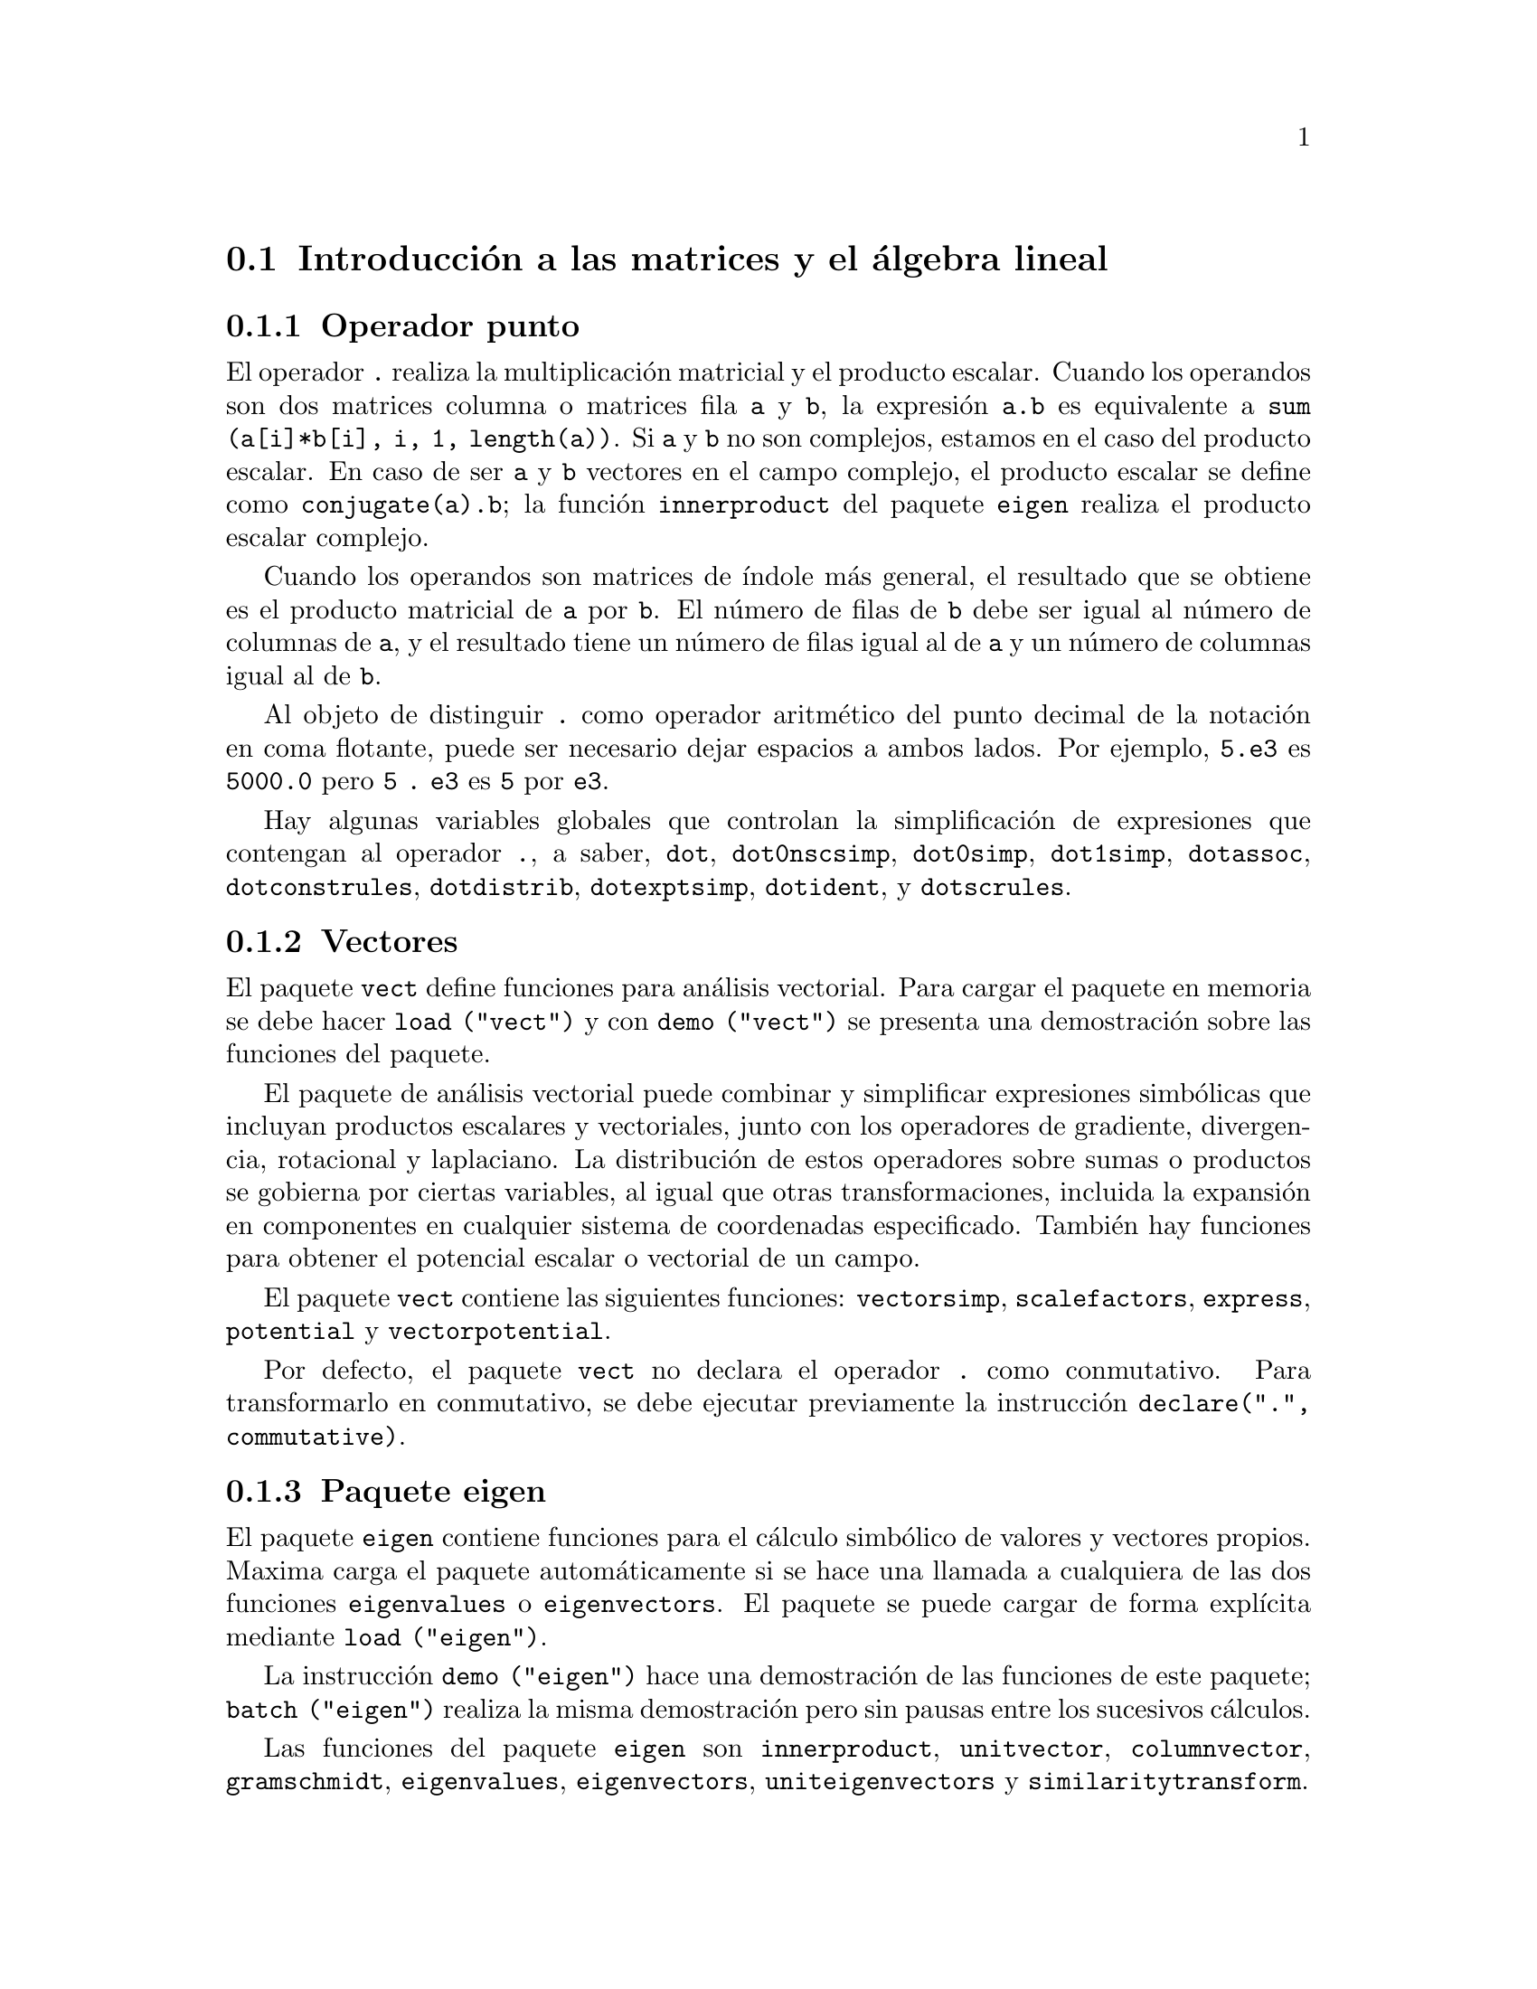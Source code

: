 @c English version 2011-07-03
@menu
* Introducci@'on a las matrices y el @'algebra lineal::
* Funciones y variables para las matrices y el @'algebra lineal::
@end menu

@node Introducci@'on a las matrices y el @'algebra lineal, Funciones y variables para las matrices y el @'algebra lineal, Matrices y @'Algebra Lineal, Matrices y @'Algebra Lineal
@section Introducci@'on a las matrices y el @'algebra lineal

@menu
* Operador punto::                         
* Vectores::                     
* Paquete eigen::
@end menu

@node Operador punto, Vectores, Introducci@'on a las matrices y el @'algebra lineal, Introducci@'on a las matrices y el @'algebra lineal
@subsection Operador punto
El operador  @code{.} realiza la multiplicaci@'on matricial y el producto escalar.
Cuando los operandos son dos matrices columna o matrices fila @code{a} y @code{b},
la expresi@'on @code{a.b} es equivalente a @code{sum (a[i]*b[i], i, 1, length(a))}.
Si @code{a} y @code{b} no son complejos, estamos en el caso del producto escalar.
En caso de ser @code{a} y @code{b} vectores en el campo complejo, el producto 
escalar se define como @code{conjugate(a).b}; la funci@'on @code{innerproduct} del
paquete @code{eigen} realiza el producto escalar complejo.

Cuando los operandos son matrices de @'{@dotless{i}}ndole m@'as general,
el resultado que se obtiene es el producto matricial de @code{a} por @code{b}.
El n@'umero de filas de @code{b} debe ser igual al n@'umero de columnas de @code{a},
y el resultado tiene un n@'umero de filas igual al de @code{a} y un n@'umero de
columnas igual al de @code{b}.

Al objeto de distinguir @code{.} como operador aritm@'etico del punto decimal
de la notaci@'on en coma flotante, puede ser necesario dejar espacios a ambos lados.
Por ejemplo, @code{5.e3} es @code{5000.0} pero @code{5 . e3} es @code{5} por @code{e3}.

Hay algunas variables globales que controlan la simplificaci@'on de expresiones que
contengan al operador @code{.}, a saber,
@code{dot}, @code{dot0nscsimp}, @code{dot0simp}, @code{dot1simp}, @code{dotassoc}, 
@code{dotconstrules}, @code{dotdistrib}, @code{dotexptsimp}, @code{dotident},
y @code{dotscrules}.

@node Vectores, Paquete eigen, Operador punto, Introducci@'on a las matrices y el @'algebra lineal
@subsection Vectores
El paquete @code{vect} define funciones para an@'alisis vectorial. Para cargar el paquete en memoria se debe hacer
@code{load ("vect")}  y con @code{demo ("vect")} se presenta una demostraci@'on sobre las funciones del paquete.
@c find maxima -name \*orth\* YIELDS NOTHING; ARE THESE FUNCTIONS IN ANOTHER FILE NOW ??
@c and SHARE;VECT ORTH contains definitions of various orthogonal curvilinear coordinate systems.

El paquete de an@'alisis vectorial puede combinar y simplificar expresiones
simb@'olicas que incluyan productos escalares y vectoriales, junto con los operadores
de gradiente, divergencia, rotacional y laplaciano. La distribuci@'on de estos operadores
sobre sumas o productos se gobierna por ciertas variables, al igual que otras transformaciones,
incluida la expansi@'on en componentes en cualquier sistema de coordenadas especificado. 
Tambi@'en hay funciones para obtener el potencial escalar o vectorial de un campo.

El paquete @code{vect} contiene las siguientes funciones:
@code{vectorsimp}, @code{scalefactors},
@code{express}, @code{potential} y @code{vectorpotential}.
@c REVIEW vect.usg TO ENSURE THAT TEXINFO HAS WHATEVER IS THERE
@c PRINTFILE(VECT,USAGE,SHARE); for details.

Por defecto, el paquete @code{vect} no declara el operador @code{.} como conmutativo.
Para transformarlo en conmutativo, se debe ejecutar previamente la instrucci@'on
@code{declare(".", commutative)}.

@node Paquete eigen, , Vectores, Introducci@'on a las matrices y el @'algebra lineal
@subsection Paquete eigen

El paquete @code{eigen} contiene funciones para el c@'alculo 
simb@'olico de valores y vectores propios. Maxima carga el paquete
autom@'aticamente si se hace una llamada a cualquiera de las dos funciones
@code{eigenvalues} o @code{eigenvectors}. El paquete se puede cargar de
forma expl@'{@dotless{i}}cita mediante @code{load ("eigen")}.

La instrucci@'on @code{demo ("eigen")} hace una demostraci@'on de las funciones de este paquete;
@code{batch ("eigen")} realiza la misma demostraci@'on pero sin pausas entre los
sucesivos c@'alculos.

Las funciones del paquete @code{eigen} son
@code{innerproduct}, @code{unitvector}, @code{columnvector},
@code{gramschmidt}, @code{eigenvalues}, @code{eigenvectors}, @code{uniteigenvectors}
y @code{similaritytransform}.

@c end concepts Matrices and Linear Algebra
@node Funciones y variables para las matrices y el @'algebra lineal,  , Introducci@'on a las matrices y el @'algebra lineal, Matrices y @'Algebra Lineal
@section Funciones y variables para las matrices y el @'algebra lineal

@deffn {Funci@'on} addcol (@var{M}, @var{lista_1}, ..., @var{lista_n})
A@~nade la/s columna/s dada/s por la/s lista/s (o matrices) a la matriz @var{M}.

@end deffn

@deffn {Funci@'on} addrow (@var{M}, @var{lista_1}, ..., @var{lista_n})
A@~nade la/s fila/s dada/s por la/s lista/s (o matrices) a la matriz @var{M}.

@end deffn

@deffn {Funci@'on} adjoint (@var{M})
Devuelve el adjunto de la matriz @var{M}.
La matriz adjunta es la transpuesta de la matriz de cofactores de @var{M}.

@end deffn

@deffn {Funci@'on} augcoefmatrix ([@var{eqn_1}, ..., @var{eqn_m}], [@var{x_1}, ..., @var{x_n}])
Devuelve la matriz aumentada de coeficientes del sistema de ecuaciones lineales 
@var{eqn_1}, ..., @var{eqn_m} de variables @var{x_1}, ..., @var{x_n}. Se trata de la
matriz de coeficientes con una columna adicional para los t@'erminos constantes de cada
ecuaci@'on, es decir, aquellos t@'erminos que no dependen de las variables
@var{x_1}, ..., @var{x_n}.

@example
(%i1) m: [2*x - (a - 1)*y = 5*b, c + b*y + a*x = 0]$
(%i2) augcoefmatrix (m, [x, y]);
                       [ 2  1 - a  - 5 b ]
(%o2)                  [                 ]
                       [ a    b      c   ]
@end example

@end deffn



@deffn  {Funci@'on} cauchy_matrix ([@var{x_1},@var{x_2}, ..., @var{x_m}], [@var{y_1},@var{y_2}, ..., @var{y_n}])
@deffnx {Funci@'on} cauchy_matrix ([@var{x_1},@var{x_2}, ..., @var{x_n}])

Devuelve una matriz de Cauchy @var{n} by @var{m} de elementos
@var{a[i,j]} = 1/(@var{x_i}+@var{y_i}).
El segundo elemento de @code{cauchy_matrix} es opcional, y en caso
de no estar presente, los elementos ser@'an de la forma
@var{a[i,j]} = 1/(@var{x_i}+@var{x_j}).

Observaci@'on: en la literatura, la matriz de Cauchy se define a veces
con sus elementos de la forma @var{a[i,j]} = 1/(@var{x_i}-@var{y_i}).

Ejemplos:

@c === beg ===
@c cauchy_matrix([x1,x2],[y1,y2]);
@c cauchy_matrix([x1,x2]);
@c === end ===
@example
(%i1) cauchy_matrix([x1,x2],[y1,y2]);
                      [    1        1    ]
                      [ -------  ------- ]
                      [ y1 + x1  y2 + x1 ]
(%o1)                 [                  ]
                      [    1        1    ]
                      [ -------  ------- ]
                      [ y1 + x2  y2 + x2 ]

(%i2) cauchy_matrix([x1,x2]);
                      [   1         1    ]
                      [  ----    ------- ]
                      [  2 x1    x2 + x1 ]
(%o2)                 [                  ]
                      [    1       1     ]
                      [ -------   ----   ]
                      [ x2 + x1   2 x2   ]
@end example
@end deffn



@deffn {Funci@'on} charpoly (@var{M}, @var{x})
Calcula el polinomio caracter@'{@dotless{i}}stico de la matriz @var{M}
respecto de la variable @var{x}. Esto es, 
@code{determinant (@var{M} - diagmatrix (length (@var{M}), @var{x}))}.

@example
(%i1) a: matrix ([3, 1], [2, 4]);
                            [ 3  1 ]
(%o1)                       [      ]
                            [ 2  4 ]
(%i2) expand (charpoly (a, lambda));
                           2
(%o2)                lambda  - 7 lambda + 10
(%i3) (programmode: true, solve (%));
(%o3)               [lambda = 5, lambda = 2]
(%i4) matrix ([x1], [x2]);
                             [ x1 ]
(%o4)                        [    ]
                             [ x2 ]
(%i5) ev (a . % - lambda*%, %th(2)[1]);
                          [ x2 - 2 x1 ]
(%o5)                     [           ]
                          [ 2 x1 - x2 ]
(%i6) %[1, 1] = 0;
(%o6)                     x2 - 2 x1 = 0
(%i7) x2^2 + x1^2 = 1;
                            2     2
(%o7)                     x2  + x1  = 1
(%i8) solve ([%th(2), %], [x1, x2]);
                  1               2
(%o8) [[x1 = - -------, x2 = - -------], 
               sqrt(5)         sqrt(5)

                                             1             2
                                    [x1 = -------, x2 = -------]]
                                          sqrt(5)       sqrt(5)
@end example

@end deffn

@deffn {Funci@'on} coefmatrix ([@var{eqn_1}, ..., @var{eqn_m}], [@var{x_1}, ..., @var{x_n}])
Devuelve la matriz de coeficientes para las variables @var{x_1}, ..., @var{x_n}
del sistema de ecuaciones lineales @var{eqn_1}, ..., @var{eqn_m}.

@example
(%i1) coefmatrix([2*x-(a-1)*y+5*b = 0, b*y+a*x = 3], [x,y]);
                                 [ 2  1 - a ]
(%o1)                            [          ]
                                 [ a    b   ]
@end example

@end deffn

@deffn {Funci@'on} col (@var{M}, @var{i})
Devuelve la @var{i}-@'esima columna de la matriz @var{M}.
El resultado es una matriz de una sola columna.
@c EXAMPLE HERE

@end deffn

@deffn {Funci@'on} columnvector (@var{L})
@deffnx {Funci@'on} covect (@var{L})
Devuelve una matriz con una columna  y @code{length (@var{L})} filas,
conteniendo los elementos de la lista @var{L}.

La llamada @code{covect} es un sin@'onimo de @code{columnvector}.

Es necesario cargar la funci@'on haciendo @code{load ("eigen")}.


Ejemplo:

@c HMM, SPURIOUS "redefining the Macsyma function".
@c LEAVE IT HERE SINCE THAT'S WHAT A USER ACTUALLY SEES.
@example
(%i1) load ("eigen")$
Warning - you are redefining the Macsyma function eigenvalues
Warning - you are redefining the Macsyma function eigenvectors
(%i2) columnvector ([aa, bb, cc, dd]);
                             [ aa ]
                             [    ]
                             [ bb ]
(%o2)                        [    ]
                             [ cc ]
                             [    ]
                             [ dd ]
@end example

@end deffn


@deffn {Funci@'on} copymatrix (@var{M})
Devuelve una copia de la matriz @var{M}. Esta es la @'unica
manera de obtener una r@'eplica de @var{M} adem@'as de la de
copiar elemento a elemento.

N@'otese que una asignaci@'on de una matriz a otra, como en @code{m2: m1},
no hace una copia de @code{m1}. Asignaciones del tipo @code{m2 [i,j]: x} o
@code{setelmx (x, i, j, m2} tambi@'en modifica @code{m1 [i,j]}. Si se crea una copia 
con @code{copymatrix} y luego se hacen asignaciones se tendr@'a una copia separada y
modificada.

@c NEED EXAMPLE HERE
@end deffn

@deffn {Funci@'on} determinant (@var{M})
Calcula el determinante de  @var{M} por un m@'etodo similar al
de eliminaci@'on de Gauss

@c JUST HOW DOES ratmx AFFECT THE RESULT ??
La forma del resultado depende del valor asignado
a @code{ratmx}.

@c IS A SPARSE DETERMINANT SOMETHING OTHER THAN THE DETERMINANT OF A SPARSE MATRIX ??
Existe una rutina especial para calcular determinantes de matrices con elementos dispersas, la cual
ser@'a invocada cuando las variables @code{ratmx} y @code{sparse} valgan ambas
@code{true}.

@c EXAMPLES NEEDED HERE
@end deffn

@defvr {Variable opcional} detout
Valor por defecto: @code{false}

Cuando @code{detout} vale @code{true}, el determinante de la matriz 
cuya inversa se calcula aparece como un factor fuera de la matriz.

Para que esta variable surta efecto, @code{doallmxops} y @code{doscmxops} deber@'{@dotless{i}}an tener
el valor @code{false} (v@'eanse sus descripciones). Alternativamente, esta 
variable puede ser suministrada a @code{ev}.

Ejemplo:

@example
(%i1) m: matrix ([a, b], [c, d]);
                            [ a  b ]
(%o1)                       [      ]
                            [ c  d ]
(%i2) detout: true$
(%i3) doallmxops: false$
(%i4) doscmxops: false$
(%i5) invert (m);
                          [  d   - b ]
                          [          ]
                          [ - c   a  ]
(%o5)                     ------------
                           a d - b c
@end example
@c THERE'S MORE TO THIS STORY: detout: false$ invert (m); RETURNS THE SAME THING.
@c IT APPEARS THAT doallmxops IS CRUCIAL HERE.

@end defvr

@deffn {Funci@'on} diagmatrix (@var{n}, @var{x})
Devuelve una matriz diagonal de orden @var{n} 
con los elementos de la diagonal todos ellos iguales a @var{x}. La llamada
@code{diagmatrix (@var{n}, 1)} devuelve una matriz identidad
(igual que @code{ident (@var{n})}).

La variable @var{n} debe ser un n@'umero entero, en caso contrario @code{diagmatrix} env@'{@dotless{i}}a un mensaje de error.

@var{x} puede ser cualquier tipo de expresi@'on, incluso otra matriz.
Si @var{x} es una matriz, no se copia; todos los elementos de la diagonal son iguales a @var{x}.

@c NEED EXAMPLE HERE
@end deffn

@defvr {Variable opcional} doallmxops
Valor por defecto: @code{true}

Cuando @code{doallmxops} vale @code{true},
todas las operaciones relacionadas con matrices son
llevadas a cabo. Cuando es @code{false}, entonces las
selecciones para @code{dot} controlan las operaciones a ejecutar.

@c NEED EXAMPLES HERE
@end defvr

@defvr {Variable opcional} domxexpt
Valor por defecto: @code{true}

Cuando @code{domxexpt} vale @code{true},
un exponente matricial, como @code{exp (@var{M})} donde @var{M} es
una matriz, se interpreta como una matriz cuyo elemento @code{[i,j} es
igual a @code{exp (m[i,j])}. En otro caso, @code{exp (@var{M})} se
eval@'ua como @code{exp (ev(@var{M}))}.

La variable @code{domxexpt} afecta a todas las expresiones de la forma @code{@var{base}^@var{exponente}}
donde @var{base} es una expresi@'on escalar o constante y @var{exponente} es una
lista o matriz.

Ejemplo:

@example
(%i1) m: matrix ([1, %i], [a+b, %pi]);
                         [   1    %i  ]
(%o1)                    [            ]
                         [ b + a  %pi ]
(%i2) domxexpt: false$
(%i3) (1 - c)^m;
                             [   1    %i  ]
                             [            ]
                             [ b + a  %pi ]
(%o3)                 (1 - c)
(%i4) domxexpt: true$
(%i5) (1 - c)^m;
                  [                      %i  ]
                  [    1 - c      (1 - c)    ]
(%o5)             [                          ]
                  [        b + a         %pi ]
                  [ (1 - c)       (1 - c)    ]
@end example

@end defvr

@defvr {Variable opcional} domxmxops
Valor por defecto: @code{true}

Cuando @code{domxmxops} vale @code{true}, se realizan todas las operaciones entre
matrices o entre matrices y listas (pero no las operaciones 
entre matrices y escalares); si esta variable es @code{false} tales
operaciones no se realizan.
@c IS THIS AN EVALUATION OR A SIMPLIFICATION FLAG ??

@c NEED EXAMPLE HERE
@end defvr

@defvr {Variable opcional} domxnctimes
Valor por defecto: @code{false}

Cuando @code{domxnctimes} vale @code{true}, se calculan los productos
no conmutativos entre matrices.
@c IS THIS AN EVALUATION OR A SIMPLIFICATION FLAG ??

@c NEED EXAMPLE HERE
@end defvr

@defvr {Variable opcional} dontfactor
Valor por defecto: @code{[]}

En @code{dontfactor} puede guardarse una lista de variables respecto de
las cuales no se realizar@'an factorizaciones. Inicialmente, la lista
est@'a vac@'{@dotless{i}}a.

@end defvr

@defvr {Variable opcional} doscmxops
Valor por defecto: @code{false}

Cuando @code{doscmxops} vale @code{true}, se realizan las operaciones entre escalares y 
matrices.
@c IS THIS AN EVALUATION OR A SIMPLIFICATION FLAG ??

@c NEED EXAMPLE HERE
@end defvr

@defvr {Variable opcional} doscmxplus
Valor por defecto: @code{false}

Cuando @code{doscmxplus} vale @code{true}, las operaciones entre
escalares y matrices dan como resultado una matriz.
@c IS THIS AN EVALUATION OR A SIMPLIFICATION FLAG ??

@c NEED EXAMPLE HERE
@end defvr

@defvr {Variable opcional} dot0nscsimp
Valor por defecto: @code{true}

@c WHAT DOES THIS MEAN EXACTLY ??
(Esta descripci@'on no est@'a clara en la versi@'on inglesa original.)

@c NEED EXAMPLE HERE
@end defvr


@c AQUI FALTA DEFINICION DE dot0simp

@c AQUI FALTA DEFINICION DE dot1simp

@defvr {Variable opcional} dotassoc
Valor por defecto: @code{true}

Cuando @code{dotassoc} vale @code{true}, una expresi@'on como @code{(A.B).C} se transforma en
@code{A.(B.C)}.
@c "." MEANS NONCOMMUTATIVE MULTIPLICATION RIGHT ??

@c NEED EXAMPLE HERE
@end defvr

@defvr {Variable opcional} dotconstrules
Valor por defecto: @code{true}

Cuando @code{dotconstrules} vale @code{true}, un producto no conmutativo de una
constante con otro t@'ermino se transforma en un producto conmutativo.

@c NEED EXAMPLE HERE
@end defvr

@defvr {Variable opcional} dotdistrib
Valor por defecto: @code{false}

Cuando @code{dotdistrib} vale @code{true}, una expresi@'on como @code{A.(B + C)} se transforma en @code{A.B + A.C}.

@c NEED EXAMPLE HERE
@end defvr

@defvr {Variable opcional} dotexptsimp
Valor por defecto: @code{true}

Cuando @code{dotexptsimp} vale @code{true}, una expresi@'on como @code{A.A} se transforma en @code{A^^2}.

@c NEED EXAMPLE HERE
@end defvr

@defvr {Variable opcional} dotident
Valor por defecto: 1

El valor de la variable @code{dotident} es el resultado devuelto por @code{X^^0}.
@c "RETURNED" ?? IS THIS A SIMPLIFICATION OR AN EVALUATION ??

@c NEED EXAMPLE HERE
@end defvr

@defvr {Variable opcional} dotscrules
Valor por defecto: @code{false}

Cuando @code{dotscrules} vale @code{true}, una expresi@'on como @code{A.SC} o @code{SC.A} se transforma 
en @code{SC*A} y @code{A.(SC*B)} en @code{SC*(A.B)}.
@c HMM, DOES "SC" MEAN "SCALAR" HERE ?? CLARIFY

@c NEED EXAMPLE HERE
@end defvr

@deffn {Funci@'on} echelon (@var{M})
Devuelve la forma escalonada de la matriz @var{M}, obtenida por eliminaci@'on gaussiana.
La forma escalonada se calcula a partir de @var{M} mediante operaciones elementales con sus filas,
de tal manera que el primer elemento no nulo de cada fila en la matriz 
resultado es la unidad y que cada elemento de la columna por debajo del primer uno de cada
fila sean todos ceros.

La funci@'on @code{triangularize} tambi@'en lleva a cabo la eliminaci@'on gaussiana, pero no 
normaliza el primer elemento no nulo de cada fila.

Otras funciones, como @code{lu_factor} y @code{cholesky}, tambi@'en dan como resultados
matrices triangularizadas.

@c ===beg===
@c M: matrix ([3, 7, aa, bb], [-1, 8, 5, 2], [9, 2, 11, 4]);
@c echelon (M);
@c ===end===
@example
(%i1) M: matrix ([3, 7, aa, bb], [-1, 8, 5, 2], [9, 2, 11, 4]);
                       [  3   7  aa  bb ]
                       [                ]
(%o1)                  [ - 1  8  5   2  ]
                       [                ]
                       [  9   2  11  4  ]
(%i2) echelon (M);
                  [ 1  - 8  - 5      - 2     ]
                  [                          ]
                  [         28       11      ]
                  [ 0   1   --       --      ]
(%o2)             [         37       37      ]
                  [                          ]
                  [              37 bb - 119 ]
                  [ 0   0    1   ----------- ]
                  [              37 aa - 313 ]
@end example

@end deffn

@deffn {Funci@'on} eigenvalues (@var{M})
@deffnx {Funci@'on} eivals (@var{M})
@c eigen.mac IS AUTOLOADED IF eigenvalues OR eigenvectors IS REFERENCED; EXTEND THAT TO ALL FUNCTIONS ??
@c EACH FUNCTION INTENDED FOR EXTERNAL USE SHOULD HAVE ITS OWN DOCUMENTATION ITEM
Devuelve una lista con dos sublistas. La primera sublista la forman los
valores propios de la matriz @var{M} y la segunda sus multiplicidades correspondientes.

El nombre @code{eivals} es un sin@'onimo de @code{eigenvalues}.

La funci@'on @code{eigenvalues} llama a la funci@'on @code{solve} para calcular las ra@'{@dotless{i}}ces
del polinomio caracter@'{@dotless{i}}stico de la matriz. En ocasiones, @code{solve} no
podr@'a encontrar dichas ra@'{@dotless{i}}ces, en cuyo caso otras funciones de este paquete
no trabajar@'an correctamente, a excepci@'on de @code{innerproduct},
@code{unitvector}, @code{columnvector} y @code{gramschmidt}.
@c WHICH ONES ARE THE FUNCTIONS WHICH DON'T WORK ??
@c ACTUALLY IT'S MORE IMPORTANT TO LIST THE ONES WHICH DON'T WORK HERE
@c WHAT DOES "will not work" MEAN, ANYWAY ??

En algunos casos los valores propios encontrados por @code{solve} ser@'an
expresiones complicadas, las cuales se podr@'an simplificar haciendo uso
de otras funciones.
@c WHAT ARE THOSE OTHER FUNCTIONS ??

El paquete @code{eigen.mac} se carga en memoria de forma autom@'atica cuando
se invocan @code{eigenvalues} o @code{eigenvectors}. Si @code{eigen.mac} no
est@'a ya cargado, @code{load ("eigen")} lo carga. Tras la carga, todas las
funciones y variables del paquete estar@'an activas.
@c REFER TO OVERVIEW OF PACKAGE (INCLUDING LIST OF FUNCTIONS) HERE

@c NEED EXAMPLES HERE
@end deffn

@deffn {Funci@'on} eigenvectors (@var{M})
@deffnx {Funci@'on} eivects (@var{M})

Calcula los vectores propios de la matriz @var{M}.
El resultado devuelto es una lista con dos elementos;
el primero est@'a formado por dos listas, la primera con los valores propios
de @var{M} y la segunda con sus respectivas multiplicidades, el segundo
elemento es una lista de listas de vectores propios, una por
cada valor propio, pudiendo haber uno o m@'as vectores propios en cada lista.

Tomando la matriz @var{M} como argumento, devuelve una lista de listas,
la primera de las cuales es la salida de @code{eigenvalues} y las 
siguientes son los vectorios propios de la matriz asociados a los
valores propios correspondientes. Los vectores propios calculados son los 
vectores propios por la derecha.

El nombre @code{eivects} es un sin@'onimo de @code{eigenvectors}.

El paquete @code{eigen.mac} se carga en memoria de forma autom@'atica cuando
se invocan @code{eigenvalues} o @code{eigenvectors}. Si @code{eigen.mac} no
est@'a ya cargado, @code{load ("eigen")} lo carga. Tras la carga, todas las
funciones y variables del paquete estar@'an activas.

Las variables que afectan a esta funci@'on son: 

@code{nondiagonalizable} toma el valor @code{true} o @code{false} dependiendo
de si la matriz no es diagonalizable o diagonalizable tras la ejecuci@'on de
@code{eigenvectors}.

@code{hermitianmatrix}, si vale @code{true}, entonces los vectores propios 
degenerados de la matriz herm@'{@dotless{i}}tica son ortogonalizados mediante el
algoritmo de Gram-Schmidt.

@code{knowneigvals}, si vale @code{true}, entonces el paquete @code{eigen} da por
sentado que los valores propios de la matriz son conocidos por el usuario y 
almacenados en la variable global @code{listeigvals}.  @code{listeigvals} deber@'{@dotless{i}}a
ser similar a la salida de @code{eigenvalues}.

La funci@'on @code{algsys} se utiliza aqu@'{@dotless{i}} para calcular los vectores propios. A
veces, @code{algsys} no podr@'a calcular una soluci@'on. En algunos casos, ser@'a posible
simplificar los valores propios calcul@'andolos en primer lugar con @code{eigenvalues} y
luego utilizando otras funciones para simplificarlos. Tras la simplificaci@'on, 
@code{eigenvectors} podr@'a ser llamada otra vez con la variable @code{knowneigvals}
ajustada al valor @code{true}.

V@'ease tambi@'en @code{eigenvalues}.

Ejemplos:

Una matriz con un @'unico vector propio por cada valor propio.

@c ===beg===
@c M1 : matrix ([11, -1], [1, 7]);
@c [vals, vecs] : eigenvectors (M1);
@c for i thru length (vals[1]) do disp (val[i] = vals[1][i],
@c   mult[i] = vals[2][i], vec[i] = vecs[i]);
@c ===end===
@example
(%i1) M1 : matrix ([11, -1], [1, 7]);
                           [ 11  - 1 ]
(%o1)                      [         ]
                           [ 1    7  ]
(%i2) [vals, vecs] : eigenvectors (M1);
(%o2) [[[9 - sqrt(3), sqrt(3) + 9], [1, 1]], 
                        [[[1, sqrt(3) + 2]], [[1, 2 - sqrt(3)]]]]
(%i3) for i thru length (vals[1]) do disp (val[i] = vals[1][i],
  mult[i] = vals[2][i], vec[i] = vecs[i]);
                       val  = 9 - sqrt(3)
                          1

                            mult  = 1
                                1

                    vec  = [[1, sqrt(3) + 2]]
                       1

                       val  = sqrt(3) + 9
                          2

                            mult  = 1
                                2

                    vec  = [[1, 2 - sqrt(3)]]
                       2

(%o3)                         done
@end example

Una matriz con dos vectores propios para uno de los valores propios.

@c ===beg===
@c M1 : matrix ([0, 1, 0, 0], [0, 0, 0, 0], [0, 0, 2, 0], [0, 0, 0, 2]);
@c [vals, vecs] : eigenvectors (M1);
@c for i thru length (vals[1]) do disp (val[i] = vals[1][i],
@c   mult[i] = vals[2][i], vec[i] = vecs[i]);
@c ===end===
@example
(%i1) M1 : matrix ([0, 1, 0, 0], [0, 0, 0, 0], [0, 0, 2, 0], [0, 0, 0, 2]);
                         [ 0  1  0  0 ]
                         [            ]
                         [ 0  0  0  0 ]
(%o1)                    [            ]
                         [ 0  0  2  0 ]
                         [            ]
                         [ 0  0  0  2 ]
(%i2) [vals, vecs] : eigenvectors (M1);
(%o2) [[[0, 2], [2, 2]], [[[1, 0, 0, 0]],
                                   [[0, 0, 1, 0], [0, 0, 0, 1]]]]
(%i3) for i thru length (vals[1]) do disp (val[i] = vals[1][i],
  mult[i] = vals[2][i], vec[i] = vecs[i]);
                            val  = 0
                               1

                            mult  = 2
                                1

                      vec  = [[1, 0, 0, 0]]
                         1

                            val  = 2
                               2

                            mult  = 2
                                2

               vec  = [[0, 0, 1, 0], [0, 0, 0, 1]]
                  2

(%o3)                         done
@end example

@end deffn



@deffn {Funci@'on} ematrix (@var{m}, @var{n}, @var{x}, @var{i}, @var{j})
Devuelve una matriz de orden @var{m} por @var{n}, con todos sus elementos 
nulos, excepto el que ocupa la posici@'on @code{[@var{i}, @var{j}]}, que
es igual a @var{x}.

@end deffn

@deffn {Funci@'on} entermatrix (@var{m}, @var{n})
Devuelve una matriz de orden @var{m} por @var{n}, cuyos elementos
son leidos de forma interactiva.

Si @var{n} es igual a @var{m}, Maxima pregunta por el tipo de
matriz (diagonal, sim@'etrica, antisim@'etrica o general) y luego por
cada elemento. Cada respuesta introducida por el usuario debe terminar
con un punto y coma @code{;} o con un signo de d@'olar @code{$}.

Si @var{n} y @var{m} no son iguales, Maxima pregunta
por el valor de cada elemento.

Los elementos de la matriz pueden ser cualquier tipo de 
expresi@'on, que en todo caso ser@'a evaluada.
@code{entermatrix} eval@'ua sus argumentos.

@example
(%i1) n: 3$
(%i2) m: entermatrix (n, n)$

Is the matrix  1. Diagonal  2. Symmetric  3. Antisymmetric  
   4. General
Answer 1, 2, 3 or 4 : 
1$
Row 1 Column 1: 
(a+b)^n$
Row 2 Column 2: 
(a+b)^(n+1)$
Row 3 Column 3: 
(a+b)^(n+2)$

Matrix entered.
(%i3) m;
                [        3                     ]
                [ (b + a)      0         0     ]
                [                              ]
(%o3)           [                  4           ]
                [    0      (b + a)      0     ]
                [                              ]
                [                            5 ]
                [    0         0      (b + a)  ]
@end example

@end deffn


@deffn {Funci@'on} genmatrix (@var{a}, @var{i_2}, @var{j_2}, @var{i_1}, @var{j_1})
@deffnx {Funci@'on} genmatrix (@var{a}, @var{i_2}, @var{j_2}, @var{i_1})
@deffnx {Funci@'on} genmatrix (@var{a}, @var{i_2}, @var{j_2})
Devuelve una matriz generada a partir de @var{a}, siendo @code{@var{a}[@var{i_1},@var{j_1}]} el elemento superior izquierdo y @code{@var{a}[@var{i_2},@var{j_2}]} el inferior derecho de la matriz. 
Aqu@'{@dotless{i}} @var{a} se declara como una arreglo (creado por @code{array},
pero no por @code{make_array}), o un array no declarado, o una funci@'on array, o una
expresi@'on lambda de dos argumentos.
(An array function is created like other functions with @code{:=} or @code{define},
but arguments are enclosed in square brackets instead of parentheses.)

Si se omite @var{j_1}, entonces se le asigna el valor @var{i_1}. Si tanto @var{j_1} como @var{i_1} se omiten, a las dos variables se le asigna el valor 1.

Si un elemento @code{i,j} del arreglo no est@'a definido, se le asignar@'a el elemento simb@'olico @code{@var{a}[i,j]}.

@c ===beg===
@c h [i, j] := 1 / (i + j - 1);
@c genmatrix (h, 3, 3);
@c array (a, fixnum, 2, 2);
@c a [1, 1] : %e;
@c a [2, 2] : %pi;
@c genmatrix (a, 2, 2);
@c genmatrix (lambda ([i, j], j - i), 3, 3);
@c genmatrix (B, 2, 2);
@c ===end===
@example
(%i1) h [i, j] := 1 / (i + j - 1);
                                    1
(%o1)                  h     := ---------
                        i, j    i + j - 1
(%i2) genmatrix (h, 3, 3);
                           [    1  1 ]
                           [ 1  -  - ]
                           [    2  3 ]
                           [         ]
                           [ 1  1  1 ]
(%o2)                      [ -  -  - ]
                           [ 2  3  4 ]
                           [         ]
                           [ 1  1  1 ]
                           [ -  -  - ]
                           [ 3  4  5 ]
(%i3) array (a, fixnum, 2, 2);
(%o3)                           a
(%i4) a [1, 1] : %e;
(%o4)                          %e
(%i5) a [2, 2] : %pi;
(%o5)                          %pi
(%i6) genmatrix (a, 2, 2);
                           [ %e   0  ]
(%o6)                      [         ]
                           [ 0   %pi ]
(%i7) genmatrix (lambda ([i, j], j - i), 3, 3);
                         [  0    1   2 ]
                         [             ]
(%o7)                    [ - 1   0   1 ]
                         [             ]
                         [ - 2  - 1  0 ]
(%i8) genmatrix (B, 2, 2);
                        [ B      B     ]
                        [  1, 1   1, 2 ]
(%o8)                   [              ]
                        [ B      B     ]
                        [  2, 1   2, 2 ]
@end example

@end deffn

@deffn {Funci@'on} gramschmidt (@var{x})
@deffnx {Funci@'on} gramschmidt (@var{x}, @var{F})

Ejecuta el algoritmo de ortogonalizaci@'on de Gram-Schmidt sobre @var{x},
que puede ser una matriz o una lista de listas. La funci@'on 
@code{gramschmidt} no altera el valor de @var{x}.
El producto interno por defecto empleado en @code{gramschmidt} es
@code{innerproduct}, o @var{F}, si se ha hecho uso de esta opci@'on.

Si @var{x} es una matriz, el algoritmo se aplica a las filas de @var{x}. Si
@var{x} es una lista de listas, el algoritmo se aplica a las sublistas,
las cuales deben tener el mismo n@'umero de miembros. En cualquier caso,
el valor devuelto es una lista de listas, cuyas sublistas son ortogonales.
@c Falta completar este p'arrafo

La funci@'on @code{factor} es invocada  en cada paso del algoritmo para 
simplificar resultados intermedios. Como consecuencia, el valor retornado 
puede contener enteros factorizados.

El nombre @code{gschmit} es sin@'onimo de @code{gramschmidt}.

Es necesario cargar la funci@'on haciendo @code{load ("eigen")}.

Ejemplo:

Algoritmo de Gram-Schmidt utilizando el producto interno por defecto.

@c ===beg===
@c load (eigen)$
@c x: matrix ([1, 2, 3], [9, 18, 30], [12, 48, 60]);
@c y: gramschmidt (x);
@c map (innerproduct, [y[1], y[2], y[3]], [y[2], y[3], y[1]]);
@c ===end===
@example
(%i1) load (eigen)$
(%i2) x: matrix ([1, 2, 3], [9, 18, 30], [12, 48, 60]);
                         [ 1   2   3  ]
                         [            ]
(%o2)                    [ 9   18  30 ]
                         [            ]
                         [ 12  48  60 ]
(%i3) y: gramschmidt (x);
                       2      2            4     3
                      3      3   3 5      2  3  2  3
(%o3)  [[1, 2, 3], [- ---, - --, ---], [- ----, ----, 0]]
                      2 7    7   2 7       5     5
(%i4) map (innerproduct, [y[1], y[2], y[3]], [y[2], y[3], y[1]]);
(%o4)                       [0, 0, 0]
@end example

Algoritmo de Gram-Schmidt utilizando un producto interno especificado
por el usuario.

@c ===beg===
@c load (eigen)$
@c ip (f, g) := integrate (f * g, u, a, b);
@c y : gramschmidt ([1, sin(u), cos(u)], ip), a= -%pi/2, b=%pi/2;
@c map (ip, [y[1], y[2], y[3]], [y[2], y[3], y[1]]), a= -%pi/2, b=%pi/2;
@c ===end===
@example
(%i1) load (eigen)$
(%i2) ip (f, g) := integrate (f * g, u, a, b);
(%o2)          ip(f, g) := integrate(f g, u, a, b)
(%i3) y : gramschmidt ([1, sin(u), cos(u)], ip), a= -%pi/2, b=%pi/2;
                               %pi cos(u) - 2
(%o3)              [1, sin(u), --------------]
                                    %pi
(%i4) map (ip, [y[1], y[2], y[3]], [y[2], y[3], y[1]]), a= -%pi/2, b=%pi/2;
(%o4)                       [0, 0, 0]
@end example

@end deffn


@deffn {Funci@'on} ident (@var{n})
Devuelve la matriz identidad de orden @var{n}.

@end deffn

@deffn {Funci@'on} innerproduct (@var{x}, @var{y})
@deffnx {Funci@'on} inprod (@var{x}, @var{y})
Devuelve el producto interior o escalar de @var{x} por @var{y}, que deben ser listas de igual longitud, o ambas matrices columa o fila de igual longitud. El valor devuelto es @code{conjugate (x) . y}, donde @code{.} es el operador de multiplicaci@'on no conmutativa.

Es necesario cargar la funci@'on haciendo @code{load ("eigen")}.

El nombre @code{inprod} es sin@'onimo de @code{innerproduct}.

@c NEED EXAMPLE HERE
@end deffn

@c THIS DESCRIPTION NEEDS WORK
@deffn {Funci@'on} invert (@var{M})
Devuelve la inversa de la matriz @var{M}, calculada por el m@'etodo del adjunto.

La implementaci@'on actual no es eficiente para matrices de orden grande.

Cuando @code{detout} vale @code{true}, el determinante se deja
 fuera de la inversa a modo de factor escalar.

Los elementos de la matriz inversa no se expanden. Si @var{M} tiene elementos
polin@'omicos, se puede mejorar el aspecto del resultado haciendo 
@code{expand (invert (m)), detout}.

V@'ease la descripci@'on de @code{^^} (exponente no conmutativo) para 
informaci@'on sobre otro m@'etodo para invertir matrices.

@end deffn


@deffn {Funci@'on} list_matrix_entries (@var{M})
Devuelve una lista con todos los elementos de la matriz @var{M}.

Ejemplo:

@c ===beg===
@c list_matrix_entries(matrix([a,b],[c,d]));
@c ===end===
@example
(%i1) list_matrix_entries(matrix([a,b],[c,d]));
(%o1)                     [a, b, c, d]
@end example

@end deffn


@defvr {Variable opcional} lmxchar
Valor por defecto: @code{[}

La variable @code{lmxchar} guarda el car@'acter a mostrar como delimitador izquierdo de la matriz.
V@'ease tambi@'en @code{rmxchar}.

Ejemplo:

@example
(%i1) lmxchar: "|"$
(%i2) matrix ([a, b, c], [d, e, f], [g, h, i]);
                           | a  b  c ]
                           |         ]
(%o2)                      | d  e  f ]
                           |         ]
                           | g  h  i ]
@end example

@end defvr

@deffn {Funci@'on} matrix (@var{fila_1}, ..., @var{fila_n})
Devuelve una matriz rectangular con las filas  @var{fila_1}, ..., @var{fila_n}. Cada fila es una lista de expresiones. Todas las filas deben tener el mismo n@'umero de miembros.

Las operaciones @code{+} (suma), @code{-} (resta), @code{*} (multiplicaci@'on) y @code{/} (divisi@'on), se llevan a cabo elemento a elemento cuando los operandos son dos matrices, un escalar y una matriz o una matriz con un escalar. La operaci@'on @code{^} (exponenciaci@'on, equivalente a @code{**}) se lleva cabo tambi@'en elemento a elemento si los operandos son un escalr y una matriz o uma matriz y un escalar, pero no si los operandos son dos matrices.

El producto matricial se representa con el operador de multiplicaci@'on no conmutativa @code{.}. El correspondiente operador de exponenciaci@'on no conmutativa es @code{^^}. Dada la matriz @code{@var{A}}, @code{@var{A}.@var{A} = @var{A}^^2} y @code{@var{A}^^-1} es la inversa de @var{A}, si existe.

Algunas variables controlan la simplificaci@'on de expresiones que incluyan estas operaciones: @code{doallmxops}, @code{domxexpt}, @code{domxmxops}, @code{doscmxops} y @code{doscmxplus}.
@c CHECK -- WE PROBABLY WANT EXHAUSTIVE LIST HERE

Hay otras opciones adicionales relacionadas con matrices:
@code{lmxchar}, @code{rmxchar}, @code{ratmx}, @code{listarith}, @code{detout},
@code{scalarmatrix} y @code{sparse}.
@c CHECK -- WE PROBABLY WANT EXHAUSTIVE LIST HERE

Hay tambi@'en algunas funciones que admiten matrices como argumentos o que devuelven resultados matriciales: @code{eigenvalues}, @code{eigenvectors},
@code{determinant},
@code{charpoly}, @code{genmatrix}, @code{addcol}, @code{addrow}, 
@code{copymatrix}, @code{transpose}, @code{echelon} y @code{rank}.
@c CHECK -- WE PROBABLY WANT EXHAUSTIVE LIST HERE

Ejemplos:

@itemize @bullet
@item
Construcci@'on de matrices a partir de listas.
@end itemize
@example
(%i1) x: matrix ([17, 3], [-8, 11]);
                           [ 17   3  ]
(%o1)                      [         ]
                           [ - 8  11 ]
(%i2) y: matrix ([%pi, %e], [a, b]);
                           [ %pi  %e ]
(%o2)                      [         ]
                           [  a   b  ]
@end example
@itemize @bullet
@item
Suma elemento a elemento.
@end itemize
@example
(%i3) x + y;
                      [ %pi + 17  %e + 3 ]
(%o3)                 [                  ]
                      [  a - 8    b + 11 ]
@end example
@itemize @bullet
@item
Resta elemento a elemento.
@end itemize
@example
(%i4) x - y;
                      [ 17 - %pi  3 - %e ]
(%o4)                 [                  ]
                      [ - a - 8   11 - b ]
@end example
@itemize @bullet
@item
Multiplicaci@'on elemento a elemento.
@end itemize
@example
(%i5) x * y;
                        [ 17 %pi  3 %e ]
(%o5)                   [              ]
                        [ - 8 a   11 b ]
@end example
@itemize @bullet
@item
Divisi@'on elemento a elemento.
@end itemize
@example
(%i6) x / y;
                        [ 17       - 1 ]
                        [ ---  3 %e    ]
                        [ %pi          ]
(%o6)                   [              ]
                        [   8    11    ]
                        [ - -    --    ]
                        [   a    b     ]
@end example
@itemize @bullet
@item
Matriz elevada a un exponente escalar, operaci@'on elemento a elemento.
@end itemize
@example
(%i7) x ^ 3;
                         [ 4913    27  ]
(%o7)                    [             ]
                         [ - 512  1331 ]
@end example
@itemize @bullet
@item
Base escalar y exponente matricial, operaci@'on elemento a elemento.
@end itemize
@example
(%i8) exp(y); 
                         [   %pi    %e ]
                         [ %e     %e   ]
(%o8)                    [             ]
                         [    a     b  ]
                         [  %e    %e   ]
@end example
@itemize @bullet
@item
Base y exponente matriciales. Esta operaci@'on no se realiza elemento a elemento.
@c WHAT IS THIS ??
@end itemize
@example
(%i9) x ^ y;
                                [ %pi  %e ]
                                [         ]
                                [  a   b  ]
                     [ 17   3  ]
(%o9)                [         ]
                     [ - 8  11 ]
@end example
@itemize @bullet
@item
Multiplicaci@'on matricial no conmutativa.
@end itemize
@example
(%i10) x . y;
                  [ 3 a + 17 %pi  3 b + 17 %e ]
(%o10)            [                           ]
                  [ 11 a - 8 %pi  11 b - 8 %e ]
(%i11) y . x;
                [ 17 %pi - 8 %e  3 %pi + 11 %e ]
(%o11)          [                              ]
                [  17 a - 8 b     11 b + 3 a   ]
@end example
@itemize @bullet
@item
Exponenciaci@'on matricial no conmutativa. Una base escalar @var{b} elevada a un exponente matricial @var{M} se lleva a cabo elemento a elemento y por lo tanto @code{b^^m} equivale a @code{b^m}.
@end itemize
@example
(%i12) x ^^ 3;
                        [  3833   1719 ]
(%o12)                  [              ]
                        [ - 4584  395  ]
(%i13) %e ^^ y;
                         [   %pi    %e ]
                         [ %e     %e   ]
(%o13)                   [             ]
                         [    a     b  ]
                         [  %e    %e   ]
@end example
@itemize @bullet
@item
Una matriz elevada al exponente -1 con el operador de exponenciaci@'on no conmutativa equivale a la matriz inversa, si existe.
@end itemize
@example
(%i14) x ^^ -1;
                         [ 11      3  ]
                         [ ---  - --- ]
                         [ 211    211 ]
(%o14)                   [            ]
                         [  8    17   ]
                         [ ---   ---  ]
                         [ 211   211  ]
(%i15) x . (x ^^ -1);
                            [ 1  0 ]
(%o15)                      [      ]
                            [ 0  1 ]
@end example

@end deffn

@deffn {Funci@'on} matrixmap (@var{f}, @var{M})
Devuelve una matriz con el elemento @code{i,j} igual a @code{@var{f}(@var{M}[i,j])}.

V@'eanse tambi@'en @code{map}, @code{fullmap}, @code{fullmapl} y @code{apply}.

@c NEED EXAMPLE HERE
@end deffn

@deffn {Funci@'on} matrixp (@var{expr})
Devuelve @code{true} si @var{expr} es una matriz, en caso contrario @code{false}.

@end deffn

@defvr {Variable opcional} matrix_element_add
Valor por defecto: @code{+}

La variable @code{matrix_element_add} guarda el s@'{@dotless{i}}mbolo del operador a ejecutar en lugar de la suma en el producto matricial; a @code{matrix_element_add} se le puede asignar cualquier operador n-ario (esto es, una funci@'on que admite cualquier n@'umero de argumentos). El valor asignado puede ser el nombre de un operador encerrado entre ap@'ostrofos, el nombre de una funci@'on o una expresi@'on lambda.

V@'eanse tambi@'en @code{matrix_element_mult} y @code{matrix_element_transpose}.

Ejemplo:

@example
(%i1) matrix_element_add: "*"$
(%i2) matrix_element_mult: "^"$
(%i3) aa: matrix ([a, b, c], [d, e, f]);
                           [ a  b  c ]
(%o3)                      [         ]
                           [ d  e  f ]
(%i4) bb: matrix ([u, v, w], [x, y, z]);
                           [ u  v  w ]
(%o4)                      [         ]
                           [ x  y  z ]
(%i5) aa . transpose (bb);
                     [  u  v  w   x  y  z ]
                     [ a  b  c   a  b  c  ]
(%o5)                [                    ]
                     [  u  v  w   x  y  z ]
                     [ d  e  f   d  e  f  ]
@end example

@end defvr


@defvr {Variable opcional} matrix_element_mult
Valor por defecto: @code{*}

La variable @code{matrix_element_mult} guarda el s@'{@dotless{i}}mbolo del operador a ejecutar en lugar de la multiplicaci@'on en el producto matricial; a @code{matrix_element_mult} se le puede asignar cualquier operador binario. El valor asignado puede ser el nombre de un operador encerrado entre ap@'ostrofos, el nombre de una funci@'on o una expresi@'on lambda.

El operador @code{.} puede ser una opci@'on @'util en determinados contextos.

V@'eanse tambi@'en @code{matrix_element_add} y @code{matrix_element_transpose}.

Ejemplo:

@example
(%i1) matrix_element_add: lambda ([[x]], sqrt (apply ("+", x)))$
(%i2) matrix_element_mult: lambda ([x, y], (x - y)^2)$
(%i3) [a, b, c] . [x, y, z];
                          2          2          2
(%o3)         sqrt((c - z)  + (b - y)  + (a - x) )
(%i4) aa: matrix ([a, b, c], [d, e, f]);
                           [ a  b  c ]
(%o4)                      [         ]
                           [ d  e  f ]
(%i5) bb: matrix ([u, v, w], [x, y, z]);
                           [ u  v  w ]
(%o5)                      [         ]
                           [ x  y  z ]
(%i6) aa . transpose (bb);
               [             2          2          2  ]
               [ sqrt((c - w)  + (b - v)  + (a - u) ) ]
(%o6)  Col 1 = [                                      ]
               [             2          2          2  ]
               [ sqrt((f - w)  + (e - v)  + (d - u) ) ]

                         [             2          2          2  ]
                         [ sqrt((c - z)  + (b - y)  + (a - x) ) ]
                 Col 2 = [                                      ]
                         [             2          2          2  ]
                         [ sqrt((f - z)  + (e - y)  + (d - x) ) ]
@end example

@end defvr

@defvr {Variable opcional} matrix_element_transpose
Valor por defecto: @code{false}

La variable @code{matrix_element_transpose} es una operaci@'on que se aplica a cada elemento de una matriz a la que se le calcula la transpuesta. A @code{matrix_element_mult} se le puede asignar cualquier operador unitario. El valor asignado puede ser el nombre de un operador encerrador entre ap@'ostrofos, el nombre de una funci@'on o una expresi@'on lambda.

Cuando @code{matrix_element_transpose} es igual a @code{transpose}, la funci@'on @code{transpose} se aplica a cada elemento. Cuando  @code{matrix_element_transpose} es igual  a @code{nonscalars}, la funci@'on @code{transpose} se aplica a todos los elementos no escalares. Si alguno de los elementos es un @'atomo, la opci@'on @code{nonscalars} se aplica 
@code{transpose} s@'olo si el @'atomo se declara no escalar, mientras que la opci@'on @code{transpose} siempre aplica  @code{transpose}.

La opci@'on por defecto, @code{false}, significa que no se aplica ninguna operaci@'on.

V@'eanse tambi@'en @code{matrix_element_add} y @code{matrix_element_mult}.

Ejemplos:

@example
(%i1) declare (a, nonscalar)$
(%i2) transpose ([a, b]);
                        [ transpose(a) ]
(%o2)                   [              ]
                        [      b       ]
(%i3) matrix_element_transpose: nonscalars$
(%i4) transpose ([a, b]);
                        [ transpose(a) ]
(%o4)                   [              ]
                        [      b       ]
(%i5) matrix_element_transpose: transpose$
(%i6) transpose ([a, b]);
                        [ transpose(a) ]
(%o6)                   [              ]
                        [ transpose(b) ]
(%i7) matrix_element_transpose: 
           lambda ([x], realpart(x) - %i*imagpart(x))$
(%i8) m: matrix ([1 + 5*%i, 3 - 2*%i], [7*%i, 11]);
                     [ 5 %i + 1  3 - 2 %i ]
(%o8)                [                    ]
                     [   7 %i       11    ]
(%i9) transpose (m);
                      [ 1 - 5 %i  - 7 %i ]
(%o9)                 [                  ]
                      [ 2 %i + 3    11   ]
@end example

@end defvr


@c IS THIS THE ONLY MATRIX TRACE FUNCTION ??
@deffn {Funci@'on} mattrace (@var{M})
Devuelve la traza (esto es, la suma de los elementos de la diagonal principal) de la matriz cuadrada @var{M}.  

Para disponer de esta funci@'on es necesario cargar el paquete haciendo @code{load ("nchrpl")}.

@end deffn

@deffn {Funci@'on} minor (@var{M}, @var{i}, @var{j})
Devuelve el menor @code{(@var{i}, @var{j})} de la matriz @var{M}.  Esto es, la propia matriz @var{M}, una vez extra@'{@dotless{i}}das la fila @var{i} y la columna @var{j}.

@end deffn



@deffn {Funci@'on} ncharpoly (@var{M}, @var{x})
Devuelve el polinomio caracter@'{@dotless{i}}stico de la matriz @var{M} respecto de la variable @var{x}. Es una alternativa a la funci@'on @code{charpoly} de Maxima.

La funci@'on @code{ncharpoly} opera calculando trazas de las potencias de la matriz dada, que son iguales a las sumas de las potencias de las ra@'{@dotless{i}}ces del polinomio caracter@'{@dotless{i}}stico. A partir de estas cantidades se pueden calcular las funciones sim@'etricas de las ra@'{@dotless{i}}ces, que no son otra cosa sino los coeficientes del polinomio caracter@'{@dotless{i}}stico. La funci@'on   @code{charpoly} opera calculando el determinante de  by @code{@var{x} * ident [n] - a}. La funci@'on @code{ncharpoly} es m'as eficiente en el caso de matrices grandes y densas.

Para disponer de esta funci@'on es necesario cargar el paquete haciendo @code{load ("nchrpl")}.

@end deffn

@deffn {Funci@'on} newdet (@var{M})
Calcula el determinante de la matriz @var{M} por el algoritmo del @'arbol menor de Johnson-Gentleman. El resultado devuelto por @code{newdet} tiene formato CRE.
@end deffn

@c NEEDS CLARIFICATION AND EXAMPLES
@defvr {Declaraci@'on} nonscalar
Hace que los @'atomos se comporten como hace una lista o matriz con respecto del operador @code{.} del la multiplicaci@'on no conmutativa.

@end defvr

@deffn {Funci@'on} nonscalarp (@var{expr})
Devuelve @code{true} si @var{expr} no es escalar, es decir, si contiene @'atomos declarados como no escalares, listas o matrices. 

@end deffn

@deffn {Funci@'on} permanent (@var{M})
Calcula la permanente de la matriz @var{M} por el algoritmo del @'arbol menor de
Johnson-Gentleman. La permanente es como un determinante pero sin cambios de signo.
El resultado devuelto por @code{permanent} tiene formato CRE.

V@'ease tambi@'en @code{newdet}.

@end deffn

@deffn {Funci@'on} rank (@var{M})
Calcula el rango de la matriz @var{M}.  Esto es, el orden del mayor subdeterminante no singular de @var{M}.

@c STATEMENT NEEDS CLARIFICATION
La funci@'on @var{rango} puede retornar una respuesta err@'onea si no detecta que un elemento de la matriz equivalente a cero lo es.

@end deffn

@defvr {Variable opcional} ratmx
Valor por defecto: @code{false}

Si @code{ratmx} vale @code{false}, el determinante y la suma, resta y producto matriciales se calculan cuando las matrices se expresan en t@'erminos de sus elementos, pero no se calcula la inversi@'on matricial en su representaci@'on general.

Si @code{ratmx} vale @code{true}, las cuatro operaciones citadas m@'as arriba se calculan en el formato CRE y el resultado de la matriz inversa tambi@'en se da en formato CRE. Esto puede hacer que se expandan los elementos de la matriz, dependiendo del valor de @code{ratfac}, lo que quiz@'as no sea siempre deseable.

@end defvr

@deffn {Funci@'on} row (@var{M}, @var{i})
Devuelve la @var{i}-@'esima fila de la matriz @var{M}. El valor que devuelve tiene formato de matriz.

@end deffn



@defvr {Variable opcional} rmxchar
Valor por defecto: @code{]}

La variable @code{rmxchar} es el car@'acter que se dibuja al lado derecho de una matriz.

V@'ease tambi@'en @code{lmxchar}.

@end defvr



@defvr {Variable opcional} scalarmatrixp
Valor por defecto: @code{true}

Si @code{scalarmatrixp} vale @code{true}, entonces siempre que una matriz 1 x 1 se produce como resultado del c@'alculo del producto no conmutativo de matrices se cambia al formato escalar.

Si @code{scalarmatrixp} vale @code{all}, entonces todas las matrices 1 x 1 se simplifican a escalares.

Si @code{scalarmatrixp} vale @code{false}, las matrices 1 x 1 no se convierten en escalares.

@end defvr

@c FALTA AQUI DEFINICION DE scalefactors.

@deffn {Funci@'on} setelmx (@var{x}, @var{i}, @var{j}, @var{M})
Asigna el valor @var{x} al (@var{i}, @var{j})-@'esimo elemento de la matriz @var{M} y devuelve la matriz actualizada.

La llamada @code{@var{M} [@var{i}, @var{j}]: @var{x}} hace lo mismo, pero devuelve  @var{x} en lugar de @var{M}.

@end deffn

@deffn {Funci@'on} similaritytransform (@var{M})
@deffnx {Funci@'on} simtran (@var{M})
La funci@'on @code{similaritytransform} calcula la transformada de similitud de la matriz @code{M}. Devuelve una lista que es la salida de la instrucci@'on @code{uniteigenvectors}. Adem@'as, si la variable @code{nondiagonalizable} vale @code{false} entonces se calculan dos matrices globales @code{leftmatrix} y @code{rightmatrix}. Estas matrices tienen la propiedad de que @code{leftmatrix . @var{M} . rightmatrix} es una matriz diagonal con los valores propios de @var{M} en su diagonal.  Si @code{nondiagonalizable} vale @code{true} entonces no se calculan estas matrices.

Si la variable @code{hermitianmatrix} vale @code{true} entonces @code{leftmatrix} es el conjugado complejo de la transpuesta de @code{rightmatrix}.  En otro caso @code{leftmatrix} es la inversa de @code{rightmatrix}.

Las columnas de la matriz @code{rightmatrix} son los vectores propios de @var{M}.  Las otras variables (v@'eanse @code{eigenvalues} y @code{eigenvectors}) tienen el mismo efecto, puesto que @code{similaritytransform} llama a las otras funciones del paquete para poder formar @code{rightmatrix}.

Estas funciones se cargan con @code{load ("eigen")}.

El nombre @code{simtran} es sin@'onimo de @code{similaritytransform}.

@end deffn

@defvr {Variable opcional} sparse
Valor por defecto: @code{false}

Si @code{sparse} vale @code{true} y si @code{ratmx} vale @code{true}, entonces @code{determinant}
utilizar@'a rutinas especiales para calcular determinantes dispersos.

@end defvr

@deffn {Funci@'on} submatrix (@var{i_1}, ..., @var{i_m}, @var{M}, @var{j_1}, ..., @var{j_n})
@deffnx {Funci@'on} submatrix (@var{i_1}, ..., @var{i_m}, @var{M})
@deffnx {Funci@'on} submatrix (@var{M}, @var{j_1}, ..., @var{j_n})
Devuelve una nueva matriz formada a partir de la matriz @var{M} pero cuyas filas @var{i_1}, ..., @var{i_m} y columnas  @var{j_1}, ..., @var{j_n} han sido eliminadas.

@end deffn

@deffn {Funci@'on} transpose (@var{M})
Calcula la transpuesta de @var{M}.

Si @var{M} es una matriz, el valor devuelto es otra matriz @var{N} tal que @code{N[i,j] = M[j,i]}.

Si @var{M} es una lista, el valor devuelto es una matriz @var{N} de @code{length (m)} filas y 1 columna, tal que @code{N[i,1] = M[i]}.

En caso de no ser @var{M} ni matriz ni lista, se devuelve la
expresi@'on nominal @code{'transpose (@var{M})}.
@end deffn

@deffn {Funci@'on} triangularize (@var{M})
Devuelve la forma triangular superior de la matriz @code{M}, obtenida por eliminaci@'on gaussiana.
El resultado es el mismo que el devuelto por @code{echelon}, con la salvedad de que el primer elemento no nulo de cada fila no se normaliza a 1.

Las funciones @code{lu_factor} y @code{cholesky} tambi@'en triangularizan matrices.

@c ===beg===
@c M: matrix ([3, 7, aa, bb], [-1, 8, 5, 2], [9, 2, 11, 4]);
@c triangularize (M);
@c ===end===
@example
(%i1) M: matrix ([3, 7, aa, bb], [-1, 8, 5, 2], [9, 2, 11, 4]);
                       [  3   7  aa  bb ]
                       [                ]
(%o1)                  [ - 1  8  5   2  ]
                       [                ]
                       [  9   2  11  4  ]
(%i2) triangularize (M);
             [ - 1   8         5            2      ]
             [                                     ]
(%o2)        [  0   - 74     - 56         - 22     ]
             [                                     ]
             [  0    0    626 - 74 aa  238 - 74 bb ]
@end example

@end deffn

@deffn {Funci@'on} uniteigenvectors (@var{M})
@deffnx {Funci@'on} ueivects (@var{M})
Calcula los vectores propios unitarios de la matriz @var{M}. El valor que devuelve es una lista de listas, la primera de las cuales es la salida de la funci@'on @code{eigenvalues} y el resto de sublistas son los vectores propios unitarios de la matriz correspondiente a esos valores propios, respectivamente.

Las variables citadas en la descripci@'on de la funci@'on @code{eigenvectors} tienen los mismos efectos en @code{uniteigenvectors}.

Si @code{knowneigvects} vale @code{true}, el paquete @code{eigen} da por supuesto que el usuario conoce los vectores propios de la matriz y que est@'an guardados en la variable global @code{listeigvects}, en tal caso el contenido de  @code{listeigvects} debe ser una lista de estructura similar a la que devuelve la funci@'on @code{eigenvectors}.

@c FOLLOWING PARAGRAPH IS IN NEED OF SERIOUS CLARIFICATION
Si @code{knowneigvects} vale @code{true} y la lista de vectores propios est@'a en la variable @code{listeigvects}, el valor de la variable @code{nondiagonalizable} puede que no sea el correcto. Si tal es el caso, debe asignarsele el valor correcto. @c FALTA TERMINAR ESTE PARRAFO

Para utilizar esta fucni@'on es necesario cargarla haciendo @code{load ("eigen")}.

El nombre @code{ueivects} es sin@'onimo de @code{uniteigenvectors}.

@end deffn

@deffn {Funci@'on} unitvector (@var{x})
@deffnx {Funci@'on} uvect (@var{x})
Devuelve @math{@var{x}/norm(@var{x})}, esto es, el vector unitario de igual direcci@'on y sentido que @var{x}.

@code{load ("eigen")} loads this function.

Para utilizar esta fucni@'on es necesario cargarla haciendo @code{load ("eigen")}.

El nombre @code{uvect} es sin@'onimo de @code{unitvector}.

@end deffn




@deffn {Funci@'on} vectorpotential (@var{givencurl})
Devuelve el vector potencial de un vector rotacional en el sistema
de coordenadas actual. 
@code{potentialzeroloc} tiene un rol similar al de @code{potential}, 
pero el orden del miembro izquierdo de las ecuaciones debe ser una
permutaci@'on c@'{@dotless{i}}clica de las coordenadas. 

@end deffn




@c NEEDS A LOT OF WORK: MAKE SURE THAT ALL VECTOR SIMPLIFICATION FLAGS HAVE A DESCRIPTION HERE
@deffn {Funci@'on} vectorsimp (@var{expr})
Realiza simplificaciones y expansiones de acuerdo con los valores de las siguientes variables globales:

@code{expandall}, @code{expanddot}, @code{expanddotplus}, @code{expandcross}, @code{expandcrossplus},
@code{expandcrosscross}, @code{expandgrad}, @code{expandgradplus}, @code{expandgradprod},
@code{expanddiv}, @code{expanddivplus}, @code{expanddivprod}, @code{expandcurl}, @code{expandcurlplus},
@code{expandcurlcurl}, @code{expandlaplacian}, @code{expandlaplacianplus} y @code{expandlaplacianprod}.

Todas estas variables tienen por defecto el valor @code{false}. El sufijo @code{plus} se refiere al uso de la suma o la distributividad.  El sufijo @code{prod} se refiere a la expansi@'on de operadores que realizan cualquier tipo de producto.

@table @code
@item expandcrosscross
Simplifica @math{p ~ (q ~ r)} en @math{(p . r)*q - (p . q)*r}.
@item expandcurlcurl
Simplifica @math{curl curl p} en @math{grad div p + div grad p}.
@item expandlaplaciantodivgrad
Simplifica @math{laplacian p} en @math{div grad p}.
@item expandcross
Activa @code{expandcrossplus} y @code{expandcrosscross}.
@item expandplus
Activa @code{expanddotplus}, @code{expandcrossplus}, @code{expandgradplus},
@code{expanddivplus}, @code{expandcurlplus} y @code{expandlaplacianplus}.
@item expandprod
Activa @code{expandgradprod}, @code{expanddivprod} y @code{expandlaplacianprod}.
@end table

@c EXPLAIN THE IMPORT OF THIS STATEMENT
Estas variables est@'an declaradas como @code{evflag}.

@c SEEMS SOME TEXT HAS GONE MISSING HERE; COMMENT OUT FRAGMENT PENDING
@c RECOVERY AND/OR RECONSTRUCTION OF THIS PARAGRAPH
@c For orthogonal curvilinear coordinates, the global variables
@c COORDINATES[[X,Y,Z]], DIMENSION[3], SF[[1,1,1]], and SFPROD[1] are set
@c by the function invocation

@end deffn


@c AQUI FALTA LA DEFINICION DE LA VARIABLE vect_cross


@deffn {Funci@'on} zeromatrix (@var{m}, @var{n})
Devuelve una matriz rectangular @var{m} por @var{n} con todos sus elementos iguales a cero.

@end deffn

@defvr {S@'{@dotless{i}}mbolo especial} [
@defvrx {S@'{@dotless{i}}mbolo especial} [
@ifinfo
@fnindex Delimitadores de listas
@fnindex Operador de sub@'{@dotless{i}}ndice
@end ifinfo
Los s@'{@dotless{i}}mbolos @code{[} y @code{]} marcan el comienzo y final, respectivamente, de una lista.

Los s@'{@dotless{i}}mbolos @code{[} y @code{]} tambi@'en se utilizan para indicar los sub@'{@dotless{i}}ndices de los elementos de una lista, arreglo o funci@'on arreglo.

Ejemplos:

@example
(%i1) x: [a, b, c];
(%o1)                       [a, b, c]
(%i2) x[3];
(%o2)                           c
(%i3) array (y, fixnum, 3);
(%o3)                           y
(%i4) y[2]: %pi;
(%o4)                          %pi
(%i5) y[2];
(%o5)                          %pi
(%i6) z['foo]: 'bar;
(%o6)                          bar
(%i7) z['foo];
(%o7)                          bar
(%i8) g[k] := 1/(k^2+1);
                                  1
(%o8)                     g  := ------
                           k     2
                                k  + 1
(%i9) g[10];
                                1
(%o9)                          ---
                               101
@end example

@end defvr
